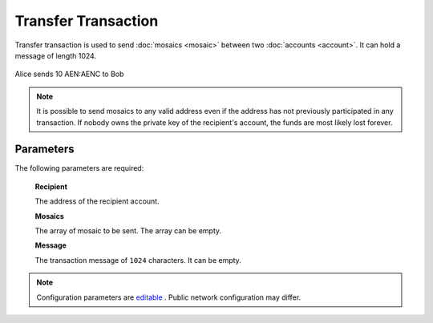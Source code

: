 #####################
Transfer Transaction
#####################

.. _transfer-transaction:

Transfer transaction is used to send :doc:`mosaics <mosaic>` between two :doc:`accounts <account>`. It can hold a message of length 1024.

.. figure:: ../resources/images/guides-transactions-transfer.png
    :align: center
    :width: 450px

    Alice sends 10 AEN:AENC to Bob

.. note:: It is possible to send mosaics to any valid address even if the address has not previously participated in any transaction. If nobody owns the private key of the recipient's account, the funds are most likely lost forever.

**********
Parameters
**********

The following parameters are required:

    **Recipient**

    The address of the recipient account.

    **Mosaics**

    The array of mosaic to be sent. The array can be empty.

    **Message**

    The transaction message of ``1024`` characters. It can be empty.

.. note:: Configuration parameters are `editable <https://github.com/AENtech/catapult-server/blob/master/resources/config-network.properties>`_ . Public network configuration may differ.
